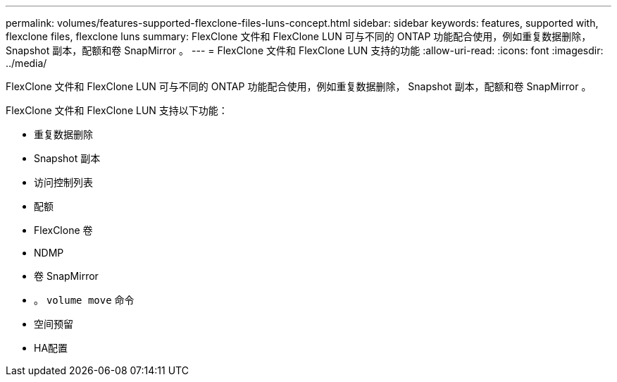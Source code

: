 ---
permalink: volumes/features-supported-flexclone-files-luns-concept.html 
sidebar: sidebar 
keywords: features, supported with,  flexclone files, flexclone luns 
summary: FlexClone 文件和 FlexClone LUN 可与不同的 ONTAP 功能配合使用，例如重复数据删除， Snapshot 副本，配额和卷 SnapMirror 。 
---
= FlexClone 文件和 FlexClone LUN 支持的功能
:allow-uri-read: 
:icons: font
:imagesdir: ../media/


[role="lead"]
FlexClone 文件和 FlexClone LUN 可与不同的 ONTAP 功能配合使用，例如重复数据删除， Snapshot 副本，配额和卷 SnapMirror 。

FlexClone 文件和 FlexClone LUN 支持以下功能：

* 重复数据删除
* Snapshot 副本
* 访问控制列表
* 配额
* FlexClone 卷
* NDMP
* 卷 SnapMirror
* 。 `volume move` 命令
* 空间预留
* HA配置


